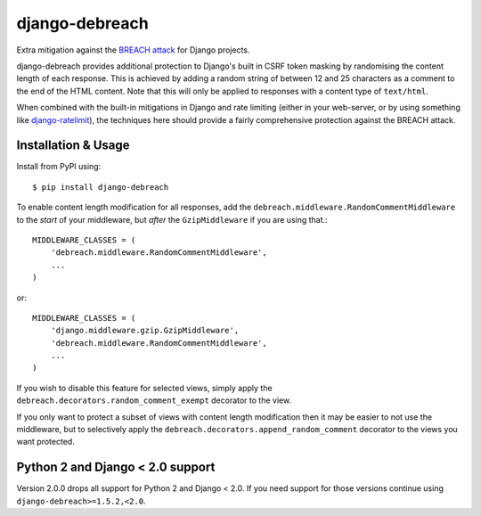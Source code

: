 django-debreach
===============

Extra mitigation against the `BREACH attack <http://breachattack.com/>`_ 
for Django projects. 

django-debreach provides additional protection to Django's built in CSRF
token masking by randomising the content length of each response. This is 
achieved by adding a random string of between 12 and 25 characters as a 
comment to the end of the HTML content. Note that this will only be applied to 
responses with a content type of ``text/html``.

When combined with the built-in mitigations in Django and rate limiting 
(either in your web-server, or by using something like 
`django-ratelimit <http://django-ratelimit.readthedocs.org/>`_), the 
techniques here should provide a fairly comprehensive protection against the 
BREACH attack.

.. image:: https://badge.fury.io/py/django-debreach.png
    :target: https://badge.fury.io/py/django-debreach
    :alt: PyPI
.. image:: https://travis-ci.org/lpomfrey/django-debreach.png?branch=master
    :target: https://travis-ci.org/lpomfrey/django-debreach
    :alt: Build status

.. image:: https://coveralls.io/repos/lpomfrey/django-debreach/badge.png?branch=master
    :target: https://coveralls.io/r/lpomfrey/django-debreach?branch=master
    :alt: Coverage

Installation & Usage
--------------------

Install from PyPI using::

    $ pip install django-debreach

To enable content length modification for all responses, add the
``debreach.middleware.RandomCommentMiddleware`` to the *start* of your
middleware, but *after* the ``GzipMiddleware`` if you are using that.::

    MIDDLEWARE_CLASSES = (
        'debreach.middleware.RandomCommentMiddleware',
        ...
    )

or::

    MIDDLEWARE_CLASSES = (
        'django.middleware.gzip.GzipMiddleware',
        'debreach.middleware.RandomCommentMiddleware',
        ...
    )

If you wish to disable this feature for selected views, simply apply the
``debreach.decorators.random_comment_exempt`` decorator to the view.

If you only want to protect a subset of views with content length modification
then it may be easier to not use the middleware, but to selectively apply the
``debreach.decorators.append_random_comment`` decorator to the views you want
protected.

Python 2 and Django < 2.0 support
---------------------------------

Version 2.0.0 drops all support for Python 2 and Django < 2.0. If you need 
support for those versions continue using ``django-debreach>=1.5.2,<2.0``.
